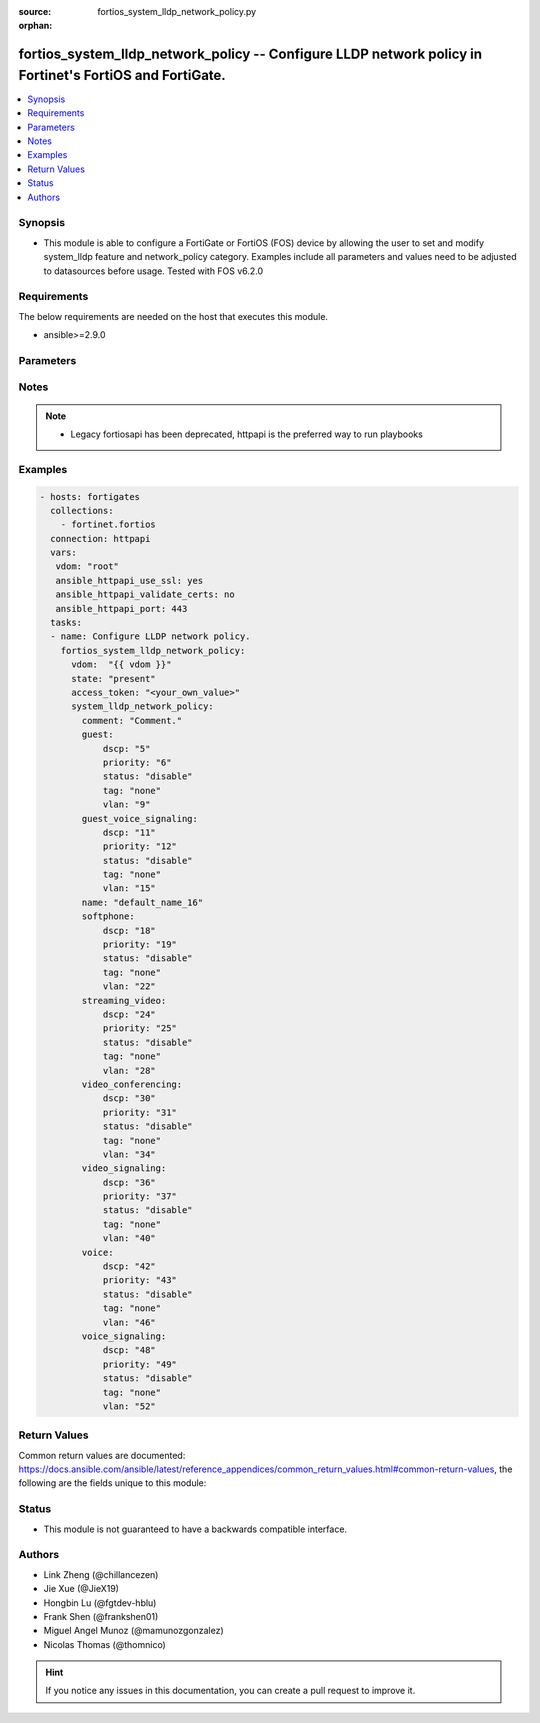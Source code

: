 :source: fortios_system_lldp_network_policy.py

:orphan:

.. fortios_system_lldp_network_policy:

fortios_system_lldp_network_policy -- Configure LLDP network policy in Fortinet's FortiOS and FortiGate.
++++++++++++++++++++++++++++++++++++++++++++++++++++++++++++++++++++++++++++++++++++++++++++++++++++++++

.. versionadded:: 2.10

.. contents::
   :local:
   :depth: 1


Synopsis
--------
- This module is able to configure a FortiGate or FortiOS (FOS) device by allowing the user to set and modify system_lldp feature and network_policy category. Examples include all parameters and values need to be adjusted to datasources before usage. Tested with FOS v6.2.0



Requirements
------------
The below requirements are needed on the host that executes this module.

- ansible>=2.9.0


Parameters
----------


.. raw:: html

    <ul>
    <li> <span class="li-head">access_token</span> - Token-based authentication. Generated from GUI of Fortigate. <span class="li-normal">type: str</span> <span class="li-required">required: False</span></li>
    <li> <span class="li-head">vdom</span> - Virtual domain, among those defined previously. A vdom is a virtual instance of the FortiGate that can be configured and used as a different unit. <span class="li-normal">type: str</span> <span class="li-normal">default: root</span></li>
    <li> <span class="li-head">state</span> - Indicates whether to create or remove the object. <span class="li-normal">type: str</span> <span class="li-required">required: True</span> <span class="li-normal">choices: present, absent</span></li>
    <li> <span class="li-head">system_lldp_network_policy</span> - Configure LLDP network policy. <span class="li-normal">type: dict</span></li>
        <ul class="ul-self">
        <li> <span class="li-head">comment</span> - Comment. <span class="li-normal">type: str</span></li>
        <li> <span class="li-head">guest</span> - Guest. <span class="li-normal">type: dict</span></li>
            <ul class="ul-self">
            <li> <span class="li-head">dscp</span> - Differentiated Services Code Point (DSCP) value to advertise. <span class="li-normal">type: int</span></li>
            <li> <span class="li-head">priority</span> - 802.1P CoS/PCP to advertise (0 - 7; from lowest to highest priority). <span class="li-normal">type: int</span></li>
            <li> <span class="li-head">status</span> - Enable/disable advertising this policy. <span class="li-normal">type: str</span> <span class="li-normal">choices: disable, enable</span></li>
            <li> <span class="li-head">tag</span> - Advertise tagged or untagged traffic. <span class="li-normal">type: str</span> <span class="li-normal">choices: none, dot1q, dot1p</span></li>
            <li> <span class="li-head">vlan</span> - 802.1Q VLAN ID to advertise (1 - 4094). <span class="li-normal">type: int</span></li>
            </ul>
        <li> <span class="li-head">guest_voice_signaling</span> - Guest Voice Signaling. <span class="li-normal">type: dict</span></li>
            <ul class="ul-self">
            <li> <span class="li-head">dscp</span> - Differentiated Services Code Point (DSCP) value to advertise. <span class="li-normal">type: int</span></li>
            <li> <span class="li-head">priority</span> - 802.1P CoS/PCP to advertise (0 - 7; from lowest to highest priority). <span class="li-normal">type: int</span></li>
            <li> <span class="li-head">status</span> - Enable/disable advertising this policy. <span class="li-normal">type: str</span> <span class="li-normal">choices: disable, enable</span></li>
            <li> <span class="li-head">tag</span> - Advertise tagged or untagged traffic. <span class="li-normal">type: str</span> <span class="li-normal">choices: none, dot1q, dot1p</span></li>
            <li> <span class="li-head">vlan</span> - 802.1Q VLAN ID to advertise (1 - 4094). <span class="li-normal">type: int</span></li>
            </ul>
        <li> <span class="li-head">name</span> - LLDP network policy name. <span class="li-normal">type: str</span> <span class="li-required">required: True</span></li>
        <li> <span class="li-head">softphone</span> - Softphone. <span class="li-normal">type: dict</span></li>
            <ul class="ul-self">
            <li> <span class="li-head">dscp</span> - Differentiated Services Code Point (DSCP) value to advertise. <span class="li-normal">type: int</span></li>
            <li> <span class="li-head">priority</span> - 802.1P CoS/PCP to advertise (0 - 7; from lowest to highest priority). <span class="li-normal">type: int</span></li>
            <li> <span class="li-head">status</span> - Enable/disable advertising this policy. <span class="li-normal">type: str</span> <span class="li-normal">choices: disable, enable</span></li>
            <li> <span class="li-head">tag</span> - Advertise tagged or untagged traffic. <span class="li-normal">type: str</span> <span class="li-normal">choices: none, dot1q, dot1p</span></li>
            <li> <span class="li-head">vlan</span> - 802.1Q VLAN ID to advertise (1 - 4094). <span class="li-normal">type: int</span></li>
            </ul>
        <li> <span class="li-head">streaming_video</span> - Streaming Video. <span class="li-normal">type: dict</span></li>
            <ul class="ul-self">
            <li> <span class="li-head">dscp</span> - Differentiated Services Code Point (DSCP) value to advertise. <span class="li-normal">type: int</span></li>
            <li> <span class="li-head">priority</span> - 802.1P CoS/PCP to advertise (0 - 7; from lowest to highest priority). <span class="li-normal">type: int</span></li>
            <li> <span class="li-head">status</span> - Enable/disable advertising this policy. <span class="li-normal">type: str</span> <span class="li-normal">choices: disable, enable</span></li>
            <li> <span class="li-head">tag</span> - Advertise tagged or untagged traffic. <span class="li-normal">type: str</span> <span class="li-normal">choices: none, dot1q, dot1p</span></li>
            <li> <span class="li-head">vlan</span> - 802.1Q VLAN ID to advertise (1 - 4094). <span class="li-normal">type: int</span></li>
            </ul>
        <li> <span class="li-head">video_conferencing</span> - Video Conferencing. <span class="li-normal">type: dict</span></li>
            <ul class="ul-self">
            <li> <span class="li-head">dscp</span> - Differentiated Services Code Point (DSCP) value to advertise. <span class="li-normal">type: int</span></li>
            <li> <span class="li-head">priority</span> - 802.1P CoS/PCP to advertise (0 - 7; from lowest to highest priority). <span class="li-normal">type: int</span></li>
            <li> <span class="li-head">status</span> - Enable/disable advertising this policy. <span class="li-normal">type: str</span> <span class="li-normal">choices: disable, enable</span></li>
            <li> <span class="li-head">tag</span> - Advertise tagged or untagged traffic. <span class="li-normal">type: str</span> <span class="li-normal">choices: none, dot1q, dot1p</span></li>
            <li> <span class="li-head">vlan</span> - 802.1Q VLAN ID to advertise (1 - 4094). <span class="li-normal">type: int</span></li>
            </ul>
        <li> <span class="li-head">video_signaling</span> - Video Signaling. <span class="li-normal">type: dict</span></li>
            <ul class="ul-self">
            <li> <span class="li-head">dscp</span> - Differentiated Services Code Point (DSCP) value to advertise. <span class="li-normal">type: int</span></li>
            <li> <span class="li-head">priority</span> - 802.1P CoS/PCP to advertise (0 - 7; from lowest to highest priority). <span class="li-normal">type: int</span></li>
            <li> <span class="li-head">status</span> - Enable/disable advertising this policy. <span class="li-normal">type: str</span> <span class="li-normal">choices: disable, enable</span></li>
            <li> <span class="li-head">tag</span> - Advertise tagged or untagged traffic. <span class="li-normal">type: str</span> <span class="li-normal">choices: none, dot1q, dot1p</span></li>
            <li> <span class="li-head">vlan</span> - 802.1Q VLAN ID to advertise (1 - 4094). <span class="li-normal">type: int</span></li>
            </ul>
        <li> <span class="li-head">voice</span> - Voice. <span class="li-normal">type: dict</span></li>
            <ul class="ul-self">
            <li> <span class="li-head">dscp</span> - Differentiated Services Code Point (DSCP) value to advertise. <span class="li-normal">type: int</span></li>
            <li> <span class="li-head">priority</span> - 802.1P CoS/PCP to advertise (0 - 7; from lowest to highest priority). <span class="li-normal">type: int</span></li>
            <li> <span class="li-head">status</span> - Enable/disable advertising this policy. <span class="li-normal">type: str</span> <span class="li-normal">choices: disable, enable</span></li>
            <li> <span class="li-head">tag</span> - Advertise tagged or untagged traffic. <span class="li-normal">type: str</span> <span class="li-normal">choices: none, dot1q, dot1p</span></li>
            <li> <span class="li-head">vlan</span> - 802.1Q VLAN ID to advertise (1 - 4094). <span class="li-normal">type: int</span></li>
            </ul>
        <li> <span class="li-head">voice_signaling</span> - Voice signaling. <span class="li-normal">type: dict</span></li>
            <ul class="ul-self">
            <li> <span class="li-head">dscp</span> - Differentiated Services Code Point (DSCP) value to advertise. <span class="li-normal">type: int</span></li>
            <li> <span class="li-head">priority</span> - 802.1P CoS/PCP to advertise (0 - 7; from lowest to highest priority). <span class="li-normal">type: int</span></li>
            <li> <span class="li-head">status</span> - Enable/disable advertising this policy. <span class="li-normal">type: str</span> <span class="li-normal">choices: disable, enable</span></li>
            <li> <span class="li-head">tag</span> - Advertise tagged or untagged traffic. <span class="li-normal">type: str</span> <span class="li-normal">choices: none, dot1q, dot1p</span></li>
            <li> <span class="li-head">vlan</span> - 802.1Q VLAN ID to advertise (1 - 4094). <span class="li-normal">type: int</span></li>
            </ul>
        </ul>
    </ul>


Notes
-----

.. note::

   - Legacy fortiosapi has been deprecated, httpapi is the preferred way to run playbooks



Examples
--------

.. code-block:: yaml+jinja
    
    - hosts: fortigates
      collections:
        - fortinet.fortios
      connection: httpapi
      vars:
       vdom: "root"
       ansible_httpapi_use_ssl: yes
       ansible_httpapi_validate_certs: no
       ansible_httpapi_port: 443
      tasks:
      - name: Configure LLDP network policy.
        fortios_system_lldp_network_policy:
          vdom:  "{{ vdom }}"
          state: "present"
          access_token: "<your_own_value>"
          system_lldp_network_policy:
            comment: "Comment."
            guest:
                dscp: "5"
                priority: "6"
                status: "disable"
                tag: "none"
                vlan: "9"
            guest_voice_signaling:
                dscp: "11"
                priority: "12"
                status: "disable"
                tag: "none"
                vlan: "15"
            name: "default_name_16"
            softphone:
                dscp: "18"
                priority: "19"
                status: "disable"
                tag: "none"
                vlan: "22"
            streaming_video:
                dscp: "24"
                priority: "25"
                status: "disable"
                tag: "none"
                vlan: "28"
            video_conferencing:
                dscp: "30"
                priority: "31"
                status: "disable"
                tag: "none"
                vlan: "34"
            video_signaling:
                dscp: "36"
                priority: "37"
                status: "disable"
                tag: "none"
                vlan: "40"
            voice:
                dscp: "42"
                priority: "43"
                status: "disable"
                tag: "none"
                vlan: "46"
            voice_signaling:
                dscp: "48"
                priority: "49"
                status: "disable"
                tag: "none"
                vlan: "52"
    


Return Values
-------------
Common return values are documented: https://docs.ansible.com/ansible/latest/reference_appendices/common_return_values.html#common-return-values, the following are the fields unique to this module:

.. raw:: html

    <ul>

    <li> <span class="li-return">build</span> - Build number of the fortigate image <span class="li-normal">returned: always</span> <span class="li-normal">type: str</span> <span class="li-normal">sample: 1547</span></li>
    <li> <span class="li-return">http_method</span> - Last method used to provision the content into FortiGate <span class="li-normal">returned: always</span> <span class="li-normal">type: str</span> <span class="li-normal">sample: PUT</span></li>
    <li> <span class="li-return">http_status</span> - Last result given by FortiGate on last operation applied <span class="li-normal">returned: always</span> <span class="li-normal">type: str</span> <span class="li-normal">sample: 200</span></li>
    <li> <span class="li-return">mkey</span> - Master key (id) used in the last call to FortiGate <span class="li-normal">returned: success</span> <span class="li-normal">type: str</span> <span class="li-normal">sample: id</span></li>
    <li> <span class="li-return">name</span> - Name of the table used to fulfill the request <span class="li-normal">returned: always</span> <span class="li-normal">type: str</span> <span class="li-normal">sample: urlfilter</span></li>
    <li> <span class="li-return">path</span> - Path of the table used to fulfill the request <span class="li-normal">returned: always</span> <span class="li-normal">type: str</span> <span class="li-normal">sample: webfilter</span></li>
    <li> <span class="li-return">revision</span> - Internal revision number <span class="li-normal">returned: always</span> <span class="li-normal">type: str</span> <span class="li-normal">sample: 17.0.2.10658</span></li>
    <li> <span class="li-return">serial</span> - Serial number of the unit <span class="li-normal">returned: always</span> <span class="li-normal">type: str</span> <span class="li-normal">sample: FGVMEVYYQT3AB5352</span></li>
    <li> <span class="li-return">status</span> - Indication of the operation's result <span class="li-normal">returned: always</span> <span class="li-normal">type: str</span> <span class="li-normal">sample: success</span></li>
    <li> <span class="li-return">vdom</span> - Virtual domain used <span class="li-normal">returned: always</span> <span class="li-normal">type: str</span> <span class="li-normal">sample: root</span></li>
    <li> <span class="li-return">version</span> - Version of the FortiGate <span class="li-normal">returned: always</span> <span class="li-normal">type: str</span> <span class="li-normal">sample: v5.6.3</span></li>
    </ul>

Status
------

- This module is not guaranteed to have a backwards compatible interface.


Authors
-------

- Link Zheng (@chillancezen)
- Jie Xue (@JieX19)
- Hongbin Lu (@fgtdev-hblu)
- Frank Shen (@frankshen01)
- Miguel Angel Munoz (@mamunozgonzalez)
- Nicolas Thomas (@thomnico)


.. hint::
    If you notice any issues in this documentation, you can create a pull request to improve it.
